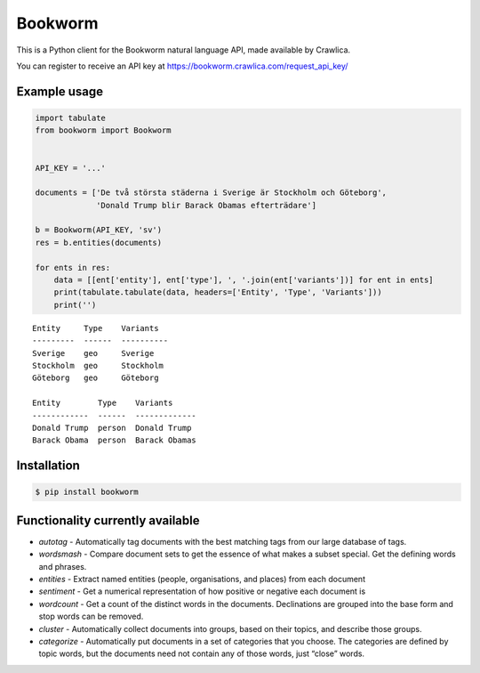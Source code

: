 Bookworm
========

This is a Python client for the Bookworm natural language API, made available by Crawlica.

You can register to receive an API key at https://bookworm.crawlica.com/request_api_key/


Example usage
-------------

.. code-block:: python

    import tabulate
    from bookworm import Bookworm


    API_KEY = '...'

    documents = ['De två största städerna i Sverige är Stockholm och Göteborg',
                 'Donald Trump blir Barack Obamas efterträdare']

    b = Bookworm(API_KEY, 'sv')
    res = b.entities(documents)

    for ents in res:
        data = [[ent['entity'], ent['type'], ', '.join(ent['variants'])] for ent in ents]
        print(tabulate.tabulate(data, headers=['Entity', 'Type', 'Variants']))
        print('')



::

    Entity     Type    Variants
    ---------  ------  ----------
    Sverige    geo     Sverige
    Stockholm  geo     Stockholm
    Göteborg   geo     Göteborg

    Entity        Type    Variants
    ------------  ------  -------------
    Donald Trump  person  Donald Trump
    Barack Obama  person  Barack Obamas


Installation
------------

.. code-block:: bash

  $ pip install bookworm



Functionality currently available
---------------------------------

* *autotag* - Automatically tag documents with the best matching tags from our large database of tags.
* *wordsmash* - Compare document sets to get the essence of what makes a subset special. Get the defining words and phrases.
* *entities* - Extract named entities (people, organisations, and places) from each document
* *sentiment* - Get a numerical representation of how positive or negative each document is
* *wordcount* - Get a count of the distinct words in the documents. Declinations are grouped into the base form and stop words can be removed.
* *cluster* - Automatically collect documents into groups, based on their topics, and describe those groups.
* *categorize* - Automatically put documents in a set of categories that you choose. The categories are defined by topic words, but the documents need not contain any of those words, just “close” words.